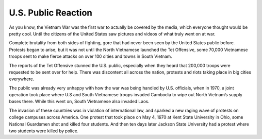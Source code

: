 U.S. Public Reaction
====================

As you know, the Vietnam War was the first war to actually be covered by the media, which everyone thought would be pretty cool. Until the citizens of the United States saw pictures and videos of what truly went on at war. 

Complete brutality from both sides of fighting, gore that had never been seen by the United States public before. Protests began to arise, but it was not until the North Vietnamese launched the Tet Offensive, some 70,000 Vietnamese troops sent to make fierce attacks on over 100 cities and towns in South Vietnam.

The reports of the Tet Offensive stunned the U.S. public, especially when they heard that 200,000 troops were requested to be sent over for help. There was discontent all across the nation, protests and riots taking place in big cities everywhere. 

The public was already very unhappy with how the war was being handled by U.S. officials, when in 1970, a joint operation took place where U.S and South Vietnamese troops invaded Cambodia to wipe out North Vietnam’s supply bases there. While this went on, South Vietnamese also invaded Laos.

The invasion of these countries was in violation of international law, and sparked a new raging wave of protests on college campuses across America. One protest that took place on May 4, 1970 at Kent State University in Ohio, some National Guardsmen shot and killed four students. And then ten days later Jackson State University had a protest where two students were killed by police.

